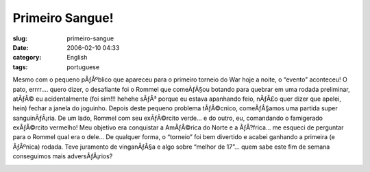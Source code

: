 Primeiro Sangue!
################
:slug: primeiro-sangue
:date: 2006-02-10 04:33
:category: English
:tags: portuguese

Mesmo com o pequeno pÃƒÂºblico que apareceu para o primeiro torneio do
War hoje a noite, o “evento” aconteceu! O pato, errrr…. quero dizer, o
desafiante foi o Rommel que comeÃƒÂ§ou botando para quebrar em uma
rodada preliminar, atÃƒÂ© eu acidentalmente (foi sim!!! hehehe sÃƒÂ³
porque eu estava apanhando feio, nÃƒÂ£o quer dizer que apelei, hein)
fechar a janela do joguinho. Depois deste pequeno problema tÃƒÂ©cnico,
comeÃƒÂ§amos uma partida super sanguinÃƒÂ¡ria. De um lado, Rommel com
seu exÃƒÂ©rcito verde… e do outro, eu, comandando o famigerado
exÃƒÂ©rcito vermelho! Meu objetivo era conquistar a AmÃƒÂ©rica do Norte
e a ÃƒÂ?frica… me esqueci de perguntar para o Rommel qual era o dele… De
qualquer forma, o “torneio” foi bem divertido e acabei ganhando a
primeira (e ÃƒÂºnica) rodada. Teve juramento de vinganÃƒÂ§a e algo sobre
“melhor de 17”… quem sabe este fim de semana conseguimos mais
adversÃƒÂ¡rios?

|Jogo de risk|

.. |Jogo de risk| image:: http://static.flickr.com/42/97789124_11589f4bb6.jpg
   :target: http://static.flickr.com/42/97789124_11589f4bb6_b.jpg
